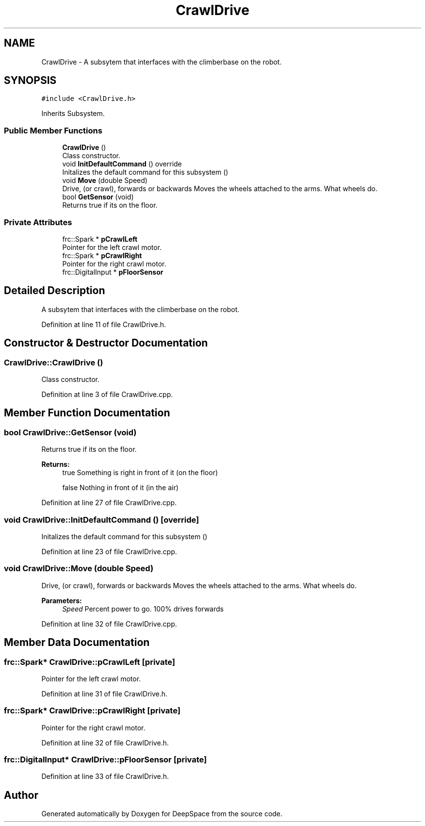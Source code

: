 .TH "CrawlDrive" 3 "Sun Apr 14 2019" "Version 2019" "DeepSpace" \" -*- nroff -*-
.ad l
.nh
.SH NAME
CrawlDrive \- A subsytem that interfaces with the climberbase on the robot\&.  

.SH SYNOPSIS
.br
.PP
.PP
\fC#include <CrawlDrive\&.h>\fP
.PP
Inherits Subsystem\&.
.SS "Public Member Functions"

.in +1c
.ti -1c
.RI "\fBCrawlDrive\fP ()"
.br
.RI "Class constructor\&. "
.ti -1c
.RI "void \fBInitDefaultCommand\fP () override"
.br
.RI "Initalizes the default command for this subsystem () "
.ti -1c
.RI "void \fBMove\fP (double Speed)"
.br
.RI "Drive, (or crawl), forwards or backwards Moves the wheels attached to the arms\&. What wheels do\&. "
.ti -1c
.RI "bool \fBGetSensor\fP (void)"
.br
.RI "Returns true if its on the floor\&. "
.in -1c
.SS "Private Attributes"

.in +1c
.ti -1c
.RI "frc::Spark * \fBpCrawlLeft\fP"
.br
.RI "Pointer for the left crawl motor\&. "
.ti -1c
.RI "frc::Spark * \fBpCrawlRight\fP"
.br
.RI "Pointer for the right crawl motor\&. "
.ti -1c
.RI "frc::DigitalInput * \fBpFloorSensor\fP"
.br
.in -1c
.SH "Detailed Description"
.PP 
A subsytem that interfaces with the climberbase on the robot\&. 
.PP
Definition at line 11 of file CrawlDrive\&.h\&.
.SH "Constructor & Destructor Documentation"
.PP 
.SS "CrawlDrive::CrawlDrive ()"

.PP
Class constructor\&. 
.PP
Definition at line 3 of file CrawlDrive\&.cpp\&.
.SH "Member Function Documentation"
.PP 
.SS "bool CrawlDrive::GetSensor (void)"

.PP
Returns true if its on the floor\&. 
.PP
\fBReturns:\fP
.RS 4
true Something is right in front of it (on the floor) 
.PP
false Nothing in front of it (in the air) 
.RE
.PP

.PP
Definition at line 27 of file CrawlDrive\&.cpp\&.
.SS "void CrawlDrive::InitDefaultCommand ()\fC [override]\fP"

.PP
Initalizes the default command for this subsystem () 
.PP
Definition at line 23 of file CrawlDrive\&.cpp\&.
.SS "void CrawlDrive::Move (double Speed)"

.PP
Drive, (or crawl), forwards or backwards Moves the wheels attached to the arms\&. What wheels do\&. 
.PP
\fBParameters:\fP
.RS 4
\fISpeed\fP Percent power to go\&. 100% drives forwards 
.RE
.PP

.PP
Definition at line 32 of file CrawlDrive\&.cpp\&.
.SH "Member Data Documentation"
.PP 
.SS "frc::Spark* CrawlDrive::pCrawlLeft\fC [private]\fP"

.PP
Pointer for the left crawl motor\&. 
.PP
Definition at line 31 of file CrawlDrive\&.h\&.
.SS "frc::Spark* CrawlDrive::pCrawlRight\fC [private]\fP"

.PP
Pointer for the right crawl motor\&. 
.PP
Definition at line 32 of file CrawlDrive\&.h\&.
.SS "frc::DigitalInput* CrawlDrive::pFloorSensor\fC [private]\fP"

.PP
Definition at line 33 of file CrawlDrive\&.h\&.

.SH "Author"
.PP 
Generated automatically by Doxygen for DeepSpace from the source code\&.

